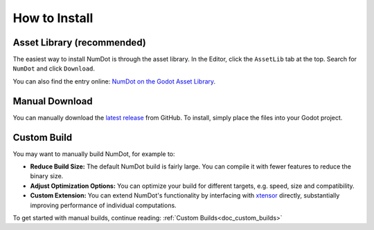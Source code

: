 .. _doc_how_to_install:

How to Install
==============

Asset Library (recommended)
---------------------------

The easiest way to install NumDot is through the asset library. In the Editor, click the ``AssetLib`` tab at the top. Search for ``NumDot`` and click ``Download``.

You can also find the entry online: `NumDot on the Godot Asset Library <https://godotengine.org/asset-library/asset/3351>`_.

Manual Download
---------------

You can manually download the `latest release <https://github.com/Ivorforce/NumDot/releases>`__ from GitHub.
To install, simply place the files into your Godot project.

.. _doc_how_to_install_manual_build:
Custom Build
------------

You may want to manually build NumDot, for example to:

- **Reduce Build Size:** The default NumDot build is fairly large. You can compile it with fewer features to reduce the binary size.
- **Adjust Optimization Options:** You can optimize your build for different targets, e.g. speed, size and compatibility.
- **Custom Extension:** You can extend NumDot's functionality by interfacing with `xtensor <http://xtensor.readthedocs.io>`__ directly, substantially improving performance of individual computations.

To get started with manual builds, continue reading: :ref:`Custom Builds<doc_custom_builds>`
